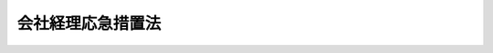 .. _S21HO007:

==================
会社経理応急措置法
==================

.. raw:: html
    
    
    <b>会社経理応急措置法<br>
    （昭和二十一年八月十五日法律第七号）</b><br><br><div align="right">最終改正：平成一七年七月二六日法律第八七号</div><br><p>
    </p><div class="item"><b><a name="1000000000000000000000000000000000000000000000000100000000000000000000000000000">第一条</a>
    </b>
    <a name="1000000000000000000000000000000000000000000000000100000000001000000000000000000"></a>
    　この法律で特別経理会社とは、左に掲げる会社（<a href="/cgi-bin/idxrefer.cgi?H_FILE=%8f%ba%93%f1%88%ea%96%40%98%5a&amp;REF_NAME=%8b%e0%97%5a%8b%40%8a%d6%8c%6f%97%9d%89%9e%8b%7d%91%5b%92%75%96%40%91%e6%93%f1%8f%5c%8e%b5%8f%f0%91%e6%88%ea%8d%86&amp;ANCHOR_F=1000000000000000000000000000000000000000000000002700000000001000000001000000000&amp;ANCHOR_T=1000000000000000000000000000000000000000000000002700000000001000000001000000000#1000000000000000000000000000000000000000000000002700000000001000000001000000000" target="inyo">金融機関経理応急措置法第二十七条第一号</a>
    に掲げる金融機関及び<a href="/cgi-bin/idxrefer.cgi?H_FILE=%8f%ba%93%f1%93%f1%92%ba%8e%b5%8e%6c&amp;REF_NAME=%95%c2%8d%bd%8b%40%8a%d6%97%df%91%e6%88%ea%8f%f0&amp;ANCHOR_F=1000000000000000000000000000000000000000000000000100000000000000000000000000000&amp;ANCHOR_T=1000000000000000000000000000000000000000000000000100000000000000000000000000000#1000000000000000000000000000000000000000000000000100000000000000000000000000000" target="inyo">閉鎖機関令第一条</a>
    に規定する閉鎖機関を除く。以下同じ。）をいふ。
    <div class="number"><b><a name="1000000000000000000000000000000000000000000000000100000000001000000001000000000">一</a>
    </b>
    　昭和二十一年八月十一日午前零時（以下指定時といふ。）において、戦時補償金等の交付を受け、若しくはその交付を受ける権利を有し、又は在外資産を有する資本金（出資総額、株金総額又は出資総額及び株金総額の合計額をいふ。以下同じ。）二十万円以上の会社。但し、主務大臣の指定する会社及び戦時補償金等の交付を受けた金額又は会社の貸借対照表の資産の部に計上した戦時補償金等の請求権及び在外資産の合計額が、指定時現在において、命令の定めるところにより計算した積立金の額及び貸借対照表に記載した指定時を以て終了する事業年度の利益金額の合計額を超えず、且つ債務超過又は支払不能に陥る虞のない会社であつて、主務大臣の認可を受けたものを除く。
    </div>
    <div class="number"><b><a name="1000000000000000000000000000000000000000000000000100000000001000000002000000000">二</a>
    </b>
    　左の各号の一に該当する会社であつて、主務大臣の指定を受けたもの<div class="para1"><b>イ</b>　戦時補償金等の交付を受け、若しくはその交付を受ける権利を有し、又は在外資産を有する会社であつて、指定時において資本金二十万円未満のもの</div>
    <div class="para1"><b>ロ</b>　この法律施行後、債権の取立が著しく困難となつたことその他の事由により、会社の資産の価額が減少したため、債務超過又は支払不能に陥る虞のある会社</div>
    <div class="para1"><b>ハ</b>　その所有する株式、出資証券又は社債の価額が、この法律施行後、著しく下落し、又はこれを処分することが困難となつたため、債務超過又は支払不能に陥る虞のある会社</div>
    
    </div>
    </div>
    <div class="item"><b><a name="1000000000000000000000000000000000000000000000000100000000002000000000000000000">○２</a>
    </b>
    　前項第一号但書の規定によつて、主務大臣の認可を受けようとする会社は、命令の定めるところにより、この法律施行後二箇月以内に、文書を以て、主務大臣にその旨を申請しなければならない。
    </div>
    <div class="item"><b><a name="1000000000000000000000000000000000000000000000000100000000003000000000000000000">○３</a>
    </b>
    　第一項第二号の指定を受けようとする会社は、命令の定めるところにより、この法律施行後二箇月以内に、文書を以て、主務大臣にその旨を申請しなければならない。
    </div>
    <div class="item"><b><a name="1000000000000000000000000000000000000000000000000100000000004000000000000000000">○４</a>
    </b>
    　特別の事由があると認められる場合においては、主務大臣は、前二項の期間経過後にされた申請についても、認可又は指定をすることができる。
    </div>
    <div class="item"><b><a name="1000000000000000000000000000000000000000000000000100000000005000000000000000000">○５</a>
    </b>
    　主務大臣は、第一項第一号但書の指定若しくは認可又は同項第二号の指定をしたときには、直ちにその旨を告示する。
    </div>
    <div class="item"><b><a name="1000000000000000000000000000000000000000000000000100000000006000000000000000000">○６</a>
    </b>
    　資本金二十万円以上の会社であつて、戦時補償金等の交付を受けたことがなく、若しくはその交付を受ける権利を有せず、又は在外資産を有しないものは、この法律施行の日から三週間以内に、特別経理会社でない旨を主務大臣に届け出るとともに、その旨を公告しなければならない。
    </div>
    
    <p>
    </p><div class="item"><b><a name="1000000000000000000000000000000000000000000000000200000000000000000000000000000">第二条</a>
    </b>
    <a name="1000000000000000000000000000000000000000000000000200000000001000000000000000000"></a>
    　前条第一項第一号但書に該当する会社が、同条第二項の規定による認可の申請をしない場合には、当該会社に対し、指定時において払込株金額若しくは払込出資金額の十分の一以上に当る債権を有する者、指定時において出資金額が資本金の十分の一以上に当る社員又は指定時において資本金の十分の一以上に当る株式を有する株主は、同項の期間経過後二十日以内に、会社に対して、同項の申請をするべき旨を請求することができる。
    </div>
    <div class="item"><b><a name="1000000000000000000000000000000000000000000000000200000000002000000000000000000">○２</a>
    </b>
    　前項の規定は、前条第一項第二号イ乃至ハに該当する会社が、同条第三項の規定による指定の申請をしない場合に、これを準用する。
    </div>
    <div class="item"><b><a name="1000000000000000000000000000000000000000000000000200000000003000000000000000000">○３</a>
    </b>
    　前二項の請求があつた場合には、会社は、直ちに前条第二項又は第三項の規定に準じて、認可又は指定の申請をしなければならない。
    </div>
    
    <p>
    </p><div class="item"><b><a name="1000000000000000000000000000000000000000000000000300000000000000000000000000000">第三条</a>
    </b>
    <a name="1000000000000000000000000000000000000000000000000300000000001000000000000%E7%AC%AC%E4%B8%89%E8%80%85%E3%81%AE%E6%A8%A9%E5%88%A9%E3%82%92%E5%AE%B3%E3%81%99%E3%82%8B%E3%81%93%E3%81%A8%E3%81%8C%E3%81%A7%E3%81%8D%E3%81%AA%E3%81%84%E3%80%82%0A&lt;/DIV&gt;%0A&lt;DIV%20class=" item><b><a name="1000000000000000000000000000000000000000000000000400000000003000000000000000000">○３</a>
    </b>
    　第一項の会社が、指定時からこの法律施行の日前まで又は第一条第一項第二号の指定のあるまでにした不動産又は重要な財産の譲渡は、これを無効とする。
    </a></div>
    <div class="item"><b><a name="1000000000000000000000000000000000000000000000000400000000004000000000000000000">○４</a>
    </b>
    　前項の場合において、譲受人の権利は、指定時以前の原因に基いて生じた債権とみなす。
    </div>
    
    <p>
    </p><div class="item"><b><a name="1000000000000000000000000000000000000000000000000500000000000000000000000000000">第五条</a>
    </b>
    <a name="1000000000000000000000000000000000000000000000000500000000001000000000000000000"></a>
    　特別経理会社は、遅滞なく、指定時現在における財産目録、貸借対照表、動産、不動産、債権その他の財産及び債務に関する明細書並びに指定時を含む事業年度開始の日から指定時に至るまでの損益計算書を作成しなければならない。
    </div>
    
    <p>
    </p><div class="item"><b><a name="1000000000000000000000000000000000000000000000000600000000000000000000000000000">第六条</a>
    </b>
    <a name="1000000000000000000000000000000000000000000000000600000000001000000000000000000"></a>
    　特別経理会社に特別管理人を置く。
    </div>
    
    <p>
    </p><div class="item"><b><a name="1000000000000000000000000000000000000000000000000700000000000000000000000000000">第七条</a>
    </b>
    <a name="1000000000000000000000000000000000000000000000000700000000001000000000000000000"></a>
    　特別経理会社には、指定時において、新勘定及び旧勘定を設ける。
    </div>
    <div class="item"><b><a name="1000000000000000000000000000000000000000000000000700000000002000000000000000000">○２</a>
    </b>
    　特別経理会社の第五条の財産目録に記載した動産、不動産、債権その他の財産（以下会社財産といふ。）は、命令の定めるところにより、会社の目的たる現に行つてゐる事業の継続及び戦後産業の回復振興に必要なものを、指定時において、新勘定に所属せしめ、新勘定に所属せしめた会社財産以外の会社財産を、指定時において、旧勘定に所属せしめる。
    </div>
    <div class="item"><b><a name="1000000000000000000000000000000000000000000000000700000000003000000000000000000">○３</a>
    </b>
    　前項の規定によつて新勘定に所属せしめる会社財産の範囲は、命令の定めるところにより、特別管理人が、これを決定する。
    </div>
    <div class="item"><b><a name="1000000000000000000000000000000000000000000000000700000000004000000000000000000">○４</a>
    </b>
    　指定時後、会社の計算は、新勘定と旧勘定とに区分経理しなければならない。
    </div>
    <div class="item"><b><a name="1000000000000000000000000000000000000000000000000700000000005000000000000000000">○５</a>
    </b>
    　第二項の規定によつて新勘定に所属せしむべき会社財産を有しない会社及び清算又は破産手続中の会社には、第一項の規定にかかはらず、旧勘定のみを設ける。
    </div>
    <div class="item"><b><a name="1000000000000000000000000000000000000000000000000700000000006000000000000000000">○６</a>
    </b>
    　第一項乃至第四項の規定は、前項の会社において、新勘定及び旧勘定を設ける必要が生じ、特別管理人の決定があつた場合に、これを準用する。
    </div>
    <div class="item"><b><a name="1000000000000000000000000000000000000000000000000700000000007000000000000000000">○７</a>
    </b>
    　旧勘定に所属する財産のうちで、あらたに新勘定に所属せしめることを必要とするものを生じたときには、特別管理人の決定に基いて、これを新勘定に振り替へることができる。この場合においては、当該財産は、新勘定に振り替へられた日において、新勘定に所属せしめられたものとする。
    </div>
    <div class="item"><b><a name="1000000000000000000000000000000000000000000000000700000000008000000000000000000">○８</a>
    </b>
    　特別経理会社は、新勘定旧勘定毎に、帳簿を作成し、前各項の規定によつて、新勘定又は旧勘定に所属する会社財産を明確にしなければならない。
    </div>
    
    <p>
    </p><div class="item"><b><a name="1000000000000000000000000000000000000000000000000800000000000000000000000000000">第八条</a>
    </b>
    <a name="1000000000000000000000000000000000000000000000000800000000001000000000000000000"></a>
    　特別経理会社は、前条第三項の決定に基いて、新勘定旧勘定毎に、会社財産の明細書を作成し、命令の定めるところにより、特別管理人の承認を受けなければならない。
    </div>
    <div class="item"><b><a name="1000000000000000000000000000000000000000000000000800000000002000000000000000000">○２</a>
    </b>
    　前項の規定によつて、特別管理人の承認を受けた旧勘定に所属する会社財産の明細書は、特別管理人の承認を受けた日から二週間以内に、公証人の認証を受けなければならない。
    </div>
    <div class="item"><b><a name="1000000000000000000000000000000000000000000000000800000000003000000000000000000">○３</a>
    </b>
    　特別の事由があるときには、主務大臣は、特別経理会社の申請により、前項の期間を延長することができる。
    </div>
    <div class="item"><b><a name="1000000000000000000000000000000000000000000000000800000000004000000000000000000">○４</a>
    </b>
    　第二項の認証を受けなければ、前条第三項の決定は、その効力を生じない。
    </div>
    <div class="item"><b><a name="1000000000000000000000000000000000000000000000000800000000005000000000000000000">○５</a>
    </b>
    　前条第七項の規定によつて、新勘定及び旧勘定に所属する会社財産に変更のあつた場合においては、旧勘定から新勘定に繰り替へられた会社財産について、前四項の規定を準用する。
    </div>
    <div class="item"><b><a name="1000000000000000000000000000000000000000000000000800000000006000000000000000000">○６</a>
    </b>
    　特別経理会社は、旧勘定に所属する会社財産であつて、登記又は登録のあるものについては、旧勘定に所属する旨の登記又は登録をしなければ、旧勘定に所属することを以て第三者に対抗することができない。
    </div>
    <div class="item"><b><a name="1000000000000000000000000000000000000000000000000800000000007000000000000000000">○７</a>
    </b>
    　前項の規定の適用を受けない特別経理会社の財産であつて、新勘定又は旧勘定のいづれに属するか分明でないものは、新勘定に所属するものと推定する。
    </div>
    <div class="item"><b><a name="1000000000000000000000000000000000000000000000000800000000008000000000000000000">○８</a>
    </b>
    　前七項の規定は、旧勘定のみを設ける会社に対しては、これを適用しない。
    </div>
    
    <p>
    </p><div class="item"><b><a name="1000000000000000000000000000000000000000000000000800200000000000000000000000000">第八条の二</a>
    </b>
    <a name="1000000000000000000000000000000000000000000000000800200000001000000000000000000"></a>
    　特別経理会社が新勘定に所属せしめた会社財産のうちで旧勘定に所属せしめることを必要とするものを生じたときには、特別管理人の決定に基き主務大臣の認可を受け、これを旧勘定に振り替へることができる。この場合においては、当該会社財産は、旧勘定に振り替へられた日において、旧勘定に所属せしめられたものとし、第十四条第五項の規定を準用する。
    </div>
    <div class="item"><b><a name="1000000000000000000000000000000000000000000000000800200000002000000000000000000">○２</a>
    </b>
    　第八条第一項乃至第四項及び第六項の規定は、新勘定から旧勘定に振り替へた会社財産についてこれを準用する。
    </div>
    
    <p>
    </p><div class="item"><b><a name="1000000000000000000000000000000000000%E3%80%80%E6%9C%88%E3%81%AE%E9%80%94%E4%B8%AD%E3%81%AB%E3%81%8A%E3%81%84%E3%81%A6%E3%80%81%E6%96%B0%E5%8B%98%E5%AE%9A%E3%81%AE%E8%B2%B8%E5%80%9F%E5%AF%BE%E7%85%A7%E8%A1%A8%E3%81%AE%E8%B2%A0%E5%82%B5%E3%81%AE%E9%83%A8%E3%81%AE%E6%9C%AA%E6%95%B4%E7%90%86%E6%94%AF%E6%89%95%E5%8B%98%E5%AE%9A%E3%81%AB%E8%A8%88%E4%B8%8A%E3%81%97%E3%81%9F%E9%87%91%E9%A1%8D%E3%81%AB%E5%A2%97%E5%8A%A0%E5%8F%88%E3%81%AF%E6%B8%9B%E5%B0%91%E3%81%AE%E3%81%82%E3%81%A4%E3%81%9F%E5%A0%B4%E5%90%88%E3%81%AB%E3%81%8A%E3%81%84%E3%81%A6%E3%81%AF%E3%80%81%E5%89%8D%E6%9C%88%E6%9C%AB%E3%81%AB%E3%81%8A%E3%81%91%E3%82%8B%E6%9C%AA%E6%95%B4%E7%90%86%E6%94%AF%E6%89%95%E5%8B%98%E5%AE%9A%E3%81%AB%E8%A8%88%E4%B8%8A%E3%81%97%E3%81%9F%E9%87%91%E9%A1%8D%E3%81%AB%E5%AF%BE%E3%81%97%E3%81%A6%E3%80%81%E5%89%8D%E9%A0%85%E3%81%AE%E8%A6%8F%E5%AE%9A%E3%82%92%E9%81%A9%E7%94%A8%E3%81%97%E3%81%A6%E8%A8%88%E7%AE%97%E3%81%97%E3%81%9F%E9%87%91%E9%A1%8D%E3%81%AB%E3%80%81%E6%9C%AA%E6%95%B4%E7%90%86%E6%94%AF%E6%89%95%E5%8B%98%E5%AE%9A%E3%81%AB%E5%A2%97%E5%8A%A0%E5%8F%88%E3%81%AF%E6%B8%9B%E5%B0%91%E3%81%AE%E3%81%82%E3%81%A4%E3%81%9F%E6%97%A5%E3%81%AE%E7%BF%8C%E6%97%A5%E3%81%8B%E3%82%89%E3%81%9D%E3%81%AE%E6%9C%88%E3%81%AE%E6%9C%AB%E6%97%A5%E8%BF%84%E3%81%AE%E6%97%A5%E5%89%B2%E3%82%92%E4%BB%A5%E3%81%A6%E3%80%81%E5%BD%93%E8%A9%B2%E5%A2%97%E5%8A%A0%E9%A1%8D%E5%8F%88%E3%81%AF%E6%B8%9B%E5%B0%91%E9%A1%8D%E3%81%AB%E3%81%A4%E3%81%8D%E5%89%8D%E9%A0%85%E3%81%AE%E9%87%91%E9%A1%8D%E3%82%92%E8%A8%88%E7%AE%97%E3%81%97%E3%80%81%E3%81%93%E3%82%8C%E3%82%92%E5%8A%A0%E7%AE%97%E5%8F%88%E3%81%AF%E6%8E%A7%E9%99%A4%E3%81%97%E3%81%9F%E3%82%82%E3%81%AE%E3%82%92%E4%BB%A5%E3%81%A6%E5%89%8D%E9%A0%85%E3%81%AB%E8%A6%8F%E5%AE%9A%E3%81%99%E3%82%8B%E7%B9%B0%E5%85%A5%E9%87%91%E9%A1%8D%E3%81%A8%E3%81%99%E3%82%8B%E3%80%82%0A&lt;/DIV&gt;%0A%0A&lt;P&gt;%0A&lt;DIV%20class=" item><b><a name="1000000000000000000000000000000000000000000000001100000000000000000000000000000">第十一条</a>
    </b>
    </a><a name="1000000000000000000000000000000000000000000000001100000000001000000000000000000"></a>
    　特別経理会社は、指定時後の原因に基いて生じた収入及び支出を、新勘定の収入及び支出として、経理しなければならない。
    </b></div>
    <div class="item"><b><a name="1000000000000000000000000000000000000000000000001100000000002000000000000000000">○２</a>
    </b>
    　特別経理会社は、指定時以前の原因に基いて生じた収入及び支出を、旧勘定の収入及び支出として、経理しなければならない。
    </div>
    <div class="item"><b><a name="1000000000000000000000000000000000000000000000001100000000003000000000000000000">○３</a>
    </b>
    　指定時後に退職した者に対する退職金その他指定時の前後に渉る事項に係る収入及び支出に関しては、前二項の規定にかかはらず、命令により特別の定をなすことができる。
    </div>
    <div class="item"><b><a name="1000000000000000000000000000000000000000000000001100000000004000000000000000000">○４</a>
    </b>
    　旧勘定に所属する会社財産の管理に要する支出は、第一項の規定にかかはらず、旧勘定の支出として、これを経理しなければならない。
    </div>
    <div class="item"><b><a name="1000000000000000000000000000000000000000000000001100000000005000000000000000000">○５</a>
    </b>
    　特別経理会社が、指定時後、旧勘定に所属する財産の果実として収取した財産及び旧勘定に所属する財産の処分の対価として取得した財産その他命令で定めるものは、第一項の規定にかかはらず、これを旧勘定に所属せしめる。
    </div>
    
    <p>
    </p><div class="item"><b><a name="1000000000000000000000000000000000000000000000001200000000000000000000000000000">第十二条</a>
    </b>
    <a name="1000000000000000000000000000000000000000000000001200000000001000000000000000000"></a>
    　指定時以前の原因に基いて生じた特別経理会社に対する債権（以下旧債権といふ。）の先取特権、質権又は抵当権であつて、新勘定に所属する会社財産の上に存するものは、命令により定める場合を除くの外、当該会社財産を新勘定に所属せしめた日に、当該会社財産につき消滅する。
    </div>
    <div class="item"><b><a name="1000000000000000000000000000000000000000000000001200000000002000000000000000000">○２</a>
    </b>
    　鉄道財団、工場財団、鉱業財団、軌道財団、運河財団、漁業財団又は自動車交通事業財団に属する会社財団の全部が新勘定に所属せしめられた場合においては、当該財団は、抵当権の消滅により消滅することはないものとする。
    </div>
    <div class="item"><b><a name="1000000000000000000000000000000000000000000000001200000000003000000000000000000">○３</a>
    </b>
    　鉄道財団、工場財団、定の併合の日において、設定せられたものとみなす。
    </div>
    <div class="item"><b><a name="1000000000000000000000000000000000000000000000001200000000006000000000000000000">○６</a>
    </b>
    　第四項但書の場合において、同項但書の会社財産に対して先取特権、質権又は抵当権を有した者は、当該特別経理会社の総財産について、他の債権者に先立つて当該旧債権（<a href="/cgi-bin/idxrefer.cgi?H_FILE=%8f%ba%93%f1%88%ea%96%40%8e%6c%81%5a&amp;REF_NAME=%8a%e9%8b%c6%8d%c4%8c%9a%90%ae%94%f5%96%40%91%e6%8f%5c%8b%e3%8f%f0%91%e6%88%ea%8d%80&amp;ANCHOR_F=1000000000000000000000000000000000000000000000001900000000001000000000000000000&amp;ANCHOR_T=1000000000000000000000000000000000000000000000001900000000001000000000000000000#1000000000000000000000000000000000000000000000001900000000001000000000000000000" target="inyo">企業再建整備法第十九条第一項</a>
    の規定の適用を受ける場合においては、<a href="/cgi-bin/idxrefer.cgi?H_FILE=%8f%ba%93%f1%88%ea%96%40%8e%6c%81%5a&amp;REF_NAME=%93%af%8d%80&amp;ANCHOR_F=1000000000000000000000000000000000000000000000001900000000001000000000000000000&amp;ANCHOR_T=1000000000000000000000000000000000000000000000001900000000001000000000000000000#1000000000000000000000000000000000000000000000001900000000001000000000000000000" target="inyo">同項</a>
    の規定によつて確定する額の債権）の弁済を受ける権利を有する。
    </div>
    <div class="item"><b><a name="1000000000000000000000000000000000000000000000001200000000007000000000000000000">○７</a>
    </b>
    　前項の規定は、<a href="/cgi-bin/idxrefer.cgi?H_FILE=%96%be%93%f1%8b%e3%96%40%94%aa%8b%e3&amp;REF_NAME=%96%af%96%40&amp;ANCHOR_F=&amp;ANCHOR_T=" target="inyo">民法</a>
    の一般の先取特権の行使を妨げない。
    </div>
    
    <p>
    </p><div class="item"><b><a name="1000000000000000000000000000000000000000000000001300000000000000000000000000000">第十三条</a>
    </b>
    <a name="1000000000000000000000000000000000000000000000001300000000001000000000000000000"></a>
    　指定時後の原因に基いて生じた特別経理会社に対する債権（旧勘定に所属する財産の管理のために生じた債権を除く。以下新債権といふ。）については、旧勘定に所属する財産に対して、強制執行、仮差押又は仮処分をすることができない。
    </div>
    
    <p>
    </p><div class="item"><b><a name="1000000000000000000000000000000000000000000000001400000000000000000000000000000">第十四条</a>
    </b>
    <a name="1000000000000000000000000000000000000000000000001400000000001000000000000000000"></a>
    　旧債権（命令で定める債権を含む。）については、弁済をなし、又は弁済を受けその他これを消滅させる行為（免除を除く。）をすることができない。但し、金銭その他物若しくは有価証券の引渡を目的とする債権以外の債権又は金銭以外の物の引渡を目的とする債権であつて、その給付が特別経理会社の現に行つてゐる通常の業務に属し、且つ新勘定の計算において履行できるもの並びに左に掲げるものについては、この限りでない。
    <div class="number"><b><a name="1000000000000000000000000000000000000000000000001400000000001000000001000000000">一</a>
    </b>
    　国又は都道府県その他の地方公共団体に対する公租公課その他命令で定めるこれに準ずる債権
    </div>
    <div class="number"><b><a name="1000000000000000000000000000000000000000000000001400000000001000000002000000000">二</a>
    </b>
    　指定時以前に確定した給料その他命令で定める定期的給与の債権
    </div>
    <div class="number"><b><a name="1000000000000000000000000000000000000000000000001400000000001000000003000000000">三</a>
    </b>
    　従業員の預かり金その他これに準ずる債権（命令で定める制限を超えないものに限る。）
    </div>
    <div class="number"><b><a name="1000000000000000000000000000000000000000000000001400000000001000000004000000000">四</a>
    </b>
    　指定時以前に確定した退職金その他命令で定める臨時的給与の債権（命令で定める制限を超えないものに限る。）
    </div>
    <div class="number"><b><a name="1000000000000000000000000000000000000000000000001400000000001000000005000000000">五</a>
    </b>
    　会社の通常の業務の運営に伴う千円未満の債権
    </div>
    <div class="number"><b><a name="1000000000000000000000000000000000000000000000001400000000001000000006000000000">六</a>
    </b>
    　その他命令を以て定める債権
    </div>
    </div>
    <div class="item"><b><a name="1000000000000000000000000000000000000000000000001400000000002000000000000000000">○２</a>
    </b>
    　特別経理会社は、前項各号に掲げる債権については、これを旧勘定から弁済することができない場合に限り、特別管理人の承認を受けて、第九条の規定によつて設けた新勘定の貸借対照表の負債の部の未整理支払勘定に計上した金額の限度において、これを新勘定から弁済することができる。
    </div>
    <div class="item"><b><a name="1000000000000000000000000000000000000000000000001400000000003000000000000000000">○３</a>
    </b>
    　旧勘定に所属する財産の管理のために生じた債権についても前項と同様である。但し、この場合においては、命令の定めるところにより、主務大臣の承認を受けなければならない。
    </div>
    <div class="item"><b><a name="1000000000000000000000000000000000000000000000001400000000004000000000000000000">○４</a>
    </b>
    　第一項第二号乃至第六号の債権及び前項の債権については、新勘定に所属する財産に対して、強制執行、仮差押又は仮処分をすることができない。
    </div>
    <div class="item"><b><a name="1000000000000000000000000000000000000000000000001400000000005000000000000000000">○５</a>
    </b>
    　第二項及び第三項の場合においては、新勘定から弁済した金額と同じ金額を、旧勘定の貸借対照表の資産の部の未整理受取勘定に計上した金額及び新勘定の貸借対照表の負債の部の未整理支払勘定に計上した金額から、夫々減額しなければならない。
    </div>
    
    <p>
    </p><div class="item"><b><a name="1000000000000000000000000000000000000000000000001500000000000000000000000000000">第十五条</a>
    </b>
    <a name="1000000000000000000000000000000000000000000000001500000000001000000000000000000"></a>
    　特別経理会社については、破産手続開始の決定をすることができない。
    </div>
    <div class="item"><b><a name="1000000000000000000000000000000000000000000000001500000000002000000000000000000">○２</a>
    </b>
    　特別経理会社の解散、合併、組織変更又は資本（出資金を含む。）の減少に関する総社員の同意、株主総会の決議又は社員総会の決議は、その効力を生じない。但し、特別の事由により主務大臣の承認を受けた場合においては、この限りでない。
    </div>
    <div class="item"><b><a name="1000000000000000000000000000000000000000000000001500000000003000000000000000000">○３</a>
    </b>
    　特別経理会社になつたものの財産に対し、既にされた強制執行、仮差押え若しくは仮処分又は担保権の実行としての競売の手続は、その会社が特別経理会社である間、これを中止する。ただし、その財産が新勘定に所属することとなつたときには、これらの手続は、この法律の適用の限度において、その効力を失う。
    </div>
    <div class="item"><b><a name="1000000000000000000000000000000000000000000000001500000000004000000000000000000">○４</a>
    </b>
    　特別経理会社の解散、合併及び組織変更については、この法律及び他の法令にかかはらず、命令を以て別段の定をなすことができる。指定時後合併する会社の一方又は双方が特別経理会社である場合において、合併後存続する会社であつて特別経理会社でないもの又は合併に因り設立する会社についても、同様とする。
    </div>
    
    <p>
    </p><div class="item"><b><a name="1000000000000000000000000000000000000000000000001600000000000000000000000000000">第十六条</a>
    </b>
    <a name="1000000000000000000000000000000000000000000000001600000000001000000000000000000"></a>
    　特別経理会社は、会社の事業年度毎に、新勘定旧勘定各別に、財産目録、貸借対照表及び損益計算書を作成しなければならない。
    </div>
    <div class="item"><b><a name="1000000000000000000000000000000000000000000000001600000000002000000000000000000">○２</a>
    </b>
    　<a href="/cgi-bin/idxrefer.cgi?H_FILE=%96%be%8e%4f%93%f1%96%40%8e%6c%94%aa&amp;REF_NAME=%8f%a4%96%40&amp;ANCHOR_F=&amp;ANCHOR_T=" target="inyo">商法</a>
    中財産目録、貸借対照表及び損益計算書に関する規定は、前項に掲げる書類に、これを準用する。
    </div>
    <div class="item"><b><a name="1000000000000000000000000000000000000000000000001600000000003000000000000000000">○３</a>
    </b>
    　新勘定において生じた各事業年度の利益金額及び損失金額は、新勘定において次の事業年度に繰り越さなければならない。
    </div>
    <div class="item"><b><a name="1000000000000000000000000000000000000000000000001600000000004000000000000000000">○４</a>
    </b>
    　他の法令又は定款の定にかかはらず、特別経理会社の指定時を含む事業年度は、指定時に終了するものとし、これに続く期間は、次期の事業年度に属するものとする。
    </div>
    <div class="item"><b><a name="1000000000000000000000000000000000000000000000001600000000005000000000000000000">○５</a>
    </b>
    　指定時に終了する事業年度において生じた利益は、他の法令又は定款の定にかかはらず、これを積み立てなければならない。
    </div>
    
    <p>
    </p><div class="item"><b><a name="1000000000000000000000000000000000000000000000001700000000000000000000000000000">第十七条</a>
    </b>
    <a name="1000000000000000000000000000000000000000000000001700000000001000000000000000000"></a>
    　特別経理会社は、命令で定める場合を除くの外、取締役その他当該会社の業務を執行する役員のうちから二人、及び当該会社の旧債権を有する者（法人である場合においては、その代表者）のうちから二人の特別管理人を選任しなければならない。
    </div>
    <div class="item"><b><a name="1000000000000000000000000000000000000000000000001700000000002000000000000000000">○２</a>
    </b>
    　前項の特別管理人の選任につき、時期、方法その他必要な事項は、命令の定めるところによる。
    </div>
    <div class="item"><b><a name="1000000000000000000000000000000000000000000000001700000000003000000000000000000">○３</a>
    </b>
    　第一項の規定による最初の特別管理人の全員が選任されたときには、特別経理会社は、本店の所在地においては二週間以内に、支店の所在地においては三週間以内に、特別管理人の住所及び氏名並びに当該会社との関係を登記しなければならない。
    </div>
    <div class="item"><b><a name="1000000000000000000000000000000000000000000000001700000000004000000000000000000">○４</a>
    </b>
    　前項の規定により登記した事項に変更を生じたときは、本店の所在地においては二週間以内に、支店の所在地においては三週間以内に、変更の登記をしなければならない。
    </div>
    <div class="item"><b><a name="1000000000000000000000000000000000000000000000001700000000005000000000000000000">○５</a>
    </b>
    　特別経理会社は、特別管理人の選任があつたときから二週間以内に、前二項の登記をしなければならない事項を、主務大臣に届け出なければならない。
    </div>
    
    <p>
    </p><div class="item"><b><a name="1000000000000000000000000000000000000000000000001800000000000000000000000000000">第十八条</a>
    </b>
    <a name="1000000000000000000000000000000000000000000000001800000000001000000000000000000"></a>
    　特別管理人は、主務大臣が、これを監督する。
    </div>
    <div class="item"><b><a name="1000000000000000000000000000000000000000000000001800000000002000000000000000000">○２</a>
    </b>
    　特別管理人の報酬その他特別管理人の職務に関し必要な事項は、命令で、これを定める。
    </div>
    
    <p>
    </p><div class="item"><b><a name="1000000000000000000000000000000000000000000000001900000000000000000000000000000">第十九条</a>
    </b>
    <a name="1000000000000000000000000000000000000000000000001900000000001000000000000000000"></a>
    　特別管理人が、第七条第三項の規定による会社財産の範囲の決定、第十四条第二項及び第三項の規定による弁済に対する承認、第二十一条第一項の規定による管理についての決定、第二十二条第一項の規定による処分に対する承認及び第二十三条第二項の規定による同意をするときには、その過半数を以て、これを決する。但し、可否の意見が同数の場合には、特別管理人の申請により、主務大臣がこれを裁定する。
    </div>
    
    <p>
    </p><div class="item"><b><a name="1000000000000000000000000000000000000000000000002000000000000000000000000000000">第二十条</a>
    </b>
    <a name="1000000000000000000000000000000000000000000000002000000000001000000000000000000"></a>
    　主務大臣は、特別管理人が法令又は主務大臣の命令に違反したとき、公益を害する行為をしたとき、又は特別管理人を不適当と認めるときには、これを解任することができる。
    </div>
    
    <p>
    </p><div class="item"><b><a name="1000000000000000000000000000000000000000000000002100000000000000000000000000000">第二十一条</a>
    </b>
    <a name="1000000000000000000000000000000000000000000000002100000000001000000000000000000"></a>
    　特別経理会社の業務を執行する役員は、旧勘定に所属する財産の処分、保全その他の管理について、特別管理人の決定するところに従はなければならない。
    </div>
    <div class="item"><b><a name="1000000000000000000000000000000000000000000000002100000000002000000000000000000">○２</a>
    </b>
    　特別管理人は、旧勘定に所属する財産の処分、保全その他の管理について、特別経理会社の業務を執行する役員を監督する。
    </div>
    
    <p>
    </p><div class="item"><b><a name="1000000000000000000000000000000000000000000000002200000000000000000000000000000">第二十二条</a>
    </b>
    <a name="1000000000000000000000000000000000000000000000002200000000001000000000000000000"></a>
    　特別経理会社は、会社財産及び指定時後取得した旧勘定に所属する財産を譲渡し、貸与し又は質権若しくは抵当権の目的としようとするときには、命令で定める場合を除くの外、特別管理人（特別管理人の選任されてゐないときには主務大臣）の承認を受けなければならない。
    </div>
    <div class="item"><b><a name="1000000000000000000000000000000000000000000000002200000000002000000000000000000">○２</a>
    </b>
    　前項の規定は、第十四条第一項但書の規定の適用を妨げない。
    </div>
    <div class="item"><b><a name="1000000000000000000000000000000000000000000000002200000000003000000000000000000">○３</a>
    </b>
    　第一項の規定によつて特別管理人の承認を受けないで、会社財産及び指定時後取得した旧勘定に所属する財産を処分した場合においては、その処分は、これを無効とする。但し、その処分の無効は、これを以て善意の第三者に対抗することができない。
    </div>
    
    <p>
    </p><div class="item"><b><a name="1000000000000000000000000000000000000000000000002300000000000000000000000000000">第二十三条</a>
    </b>
    <a name="1000000000000000000000000000000000000000000000002300000000001000000000000000000"></a>
    　特別経理会社の株式を譲渡しようとする者は、当該会社に対して、承認を求めなければならない。
    </div>
    <div class="item"><b><a name="1000000000000000000000000000000000000000000000002300000000002000000000000000000">○２</a>
    </b>
    　前項の場合において、会社が承認しようとするときには、特別管理人の同意を得なければならない。<a href="/cgi-bin/idxrefer.cgi?H_FILE=%95%bd%88%ea%8e%b5%96%40%94%aa%98%5a&amp;REF_NAME=%89%ef%8e%d0%96%40&amp;ANCHOR_F=&amp;ANCHOR_T=" target="inyo">会社法</a>
    （平成十七年法律第八十六号）<a href="/cgi-bin/idxrefer.cgi?H_FILE=%95%bd%88%ea%8e%b5%96%40%94%aa%98%5a&amp;REF_NAME=%91%e6%8c%dc%95%53%94%aa%8f%5c%8c%dc%8f%f0%91%e6%88%ea%8d%80&amp;ANCHOR_F=1000000000000000000000000000000000000000000000058500000000001000000000000000000&amp;ANCHOR_T=1000000000000000000000000000000000000000000000058500000000001000000000000000000#1000000000000000000000000000000000000000000000058500000000001000000000000000000" target="inyo">第五百八十五条第一項</a>
    又は<a href="/cgi-bin/idxrefer.cgi?H_FILE=%95%bd%88%ea%8e%b5%96%40%94%aa%98%5a&amp;REF_NAME=%91%e6%93%f1%8d%80&amp;ANCHOR_F=1000000000000000000000000000000000000000000000058500000000002000000000000000000&amp;ANCHOR_T=1000000000000000000000000000000000000000000000058500000000002000000000000000000#1000000000000000000000000000000000000000000000058500000000002000000000000000000" target="inyo">第二項</a>
    の規定によつて持分の譲渡について承諾をしようとするときも、同様とする。
    </div>
    <div class="item"><b><a name="1000000000000000000000000000000000000000000000002300000000003000000000000000000">○３</a>
    </b>
    　第一項の規定による承認を受けずに行はれた株式の譲渡は、会社に対して、その効力を生じない。
    </div>
    
    <p>
    </p><div class="item"><b><a name="1000000000000000000000000000000000000000000000002400000000000000000000000000000">第二十四条</a>
    </b>
    <a name="1000000000000000000000000000000000000000000000002400000000001000000000000000000"></a>
    　特別経理会社の旧勘定に所属する債権については、第十四条第一項但書各号及び第二項後段に規定する債権を除き、その権利を行使できる日から一箇月以内は、時効が完成しない。
    </div>
    
    <p>
    </p><div class="item"><b><a name="1000000000000000000000000000000000000000000000002500000000000000000000000000000">第二十五条</a>
    </b>
    <a name="1000000000000000000000000000000000000000000000002500000000001000000000000000000"></a>
    　主務大臣は、必要があると認めるときには、特別経理会社に対して、監督上必要な命令をすることができる。
    </div>
    <div class="item"><b><a name="1000000000000000000000000000000000000000000000002500000000002000000000000000000">○２</a>
    </b>
    　主務大臣は、この法律の施行に関し、必要があると認めるときには、業務及び財産の状況に関して報告をさせ、又は当該官吏に帳簿、書類その他の物件を検査させることができる。
    </div>
    <div class="item"><b><a name="1000000000000000000000000000000000000000000000002500000000003000000000000000000">○３</a>
    </b>
    　主務大臣は、前項の規定によつて、当該官吏に検査をさせるときには、命令の定めるところにより、その身分を示す証票を携帯させなければならない。
    </div>
    
    <p>
    </p><div class="item"><b><a name="1000000000000000000000000000000000000000000000002600000000000000000000000000000">第二十六条</a>
    </b>
    <a name="1000000000000000000000000000000000000000000000002600000000001000000000000000000"></a>
    　削除
    </div>
    
    <p>
    </p><div class="item"><b><a name="1000000000000000000000000000000000000000000000002700000000000000000000000000000">第二十七条</a>
    </b>
    <a name="1000000000000000000000000000000000000000000000002700000000001000000000000000000"></a>
    　主務大臣は、命令の定めるところにより、この法律の施行に関する事務の一部を日本銀行をして取り扱はせることができる。
    </div>
    
    <p>
    </p><div class="item"><b><a name="1000000000000000000000000000000000000000000000002700200000000000000000000000000">第二十七条の二</a>
    </b>
    <a name="1000000000000000000000000000000000000000000000002700200000001000000000000000000"></a>
    　この法律における主務大臣は、特別経理会社の営む業務の所管大臣及び財務大臣とする。
    </div>
    
    <p>
    </p><div class="item"><b><a name="1000000000000000000000000000000000000000000000002800000000000000000000000000000">第二十八条</a>
    </b>
    <a name="1000000000000000000000000000000000000000000000002800000000001000000000000000000"></a>
    　左の場合においては、その行為をした会社の代表者、代理人、使用人その他の従業者は、これを三年以下の懲役又は三万円以下の罰金に処する。
    <div class="number"><b><a name="1000000000000000000000000000000000000000000000002800000000001000000001000000000">一</a>
    </b>
    　第一条第二項又は第三項の規定による文書に、虚偽の記載をしたとき
    </div>
    <div class="number"><b><a name="1000000000000000000000000000000000000000000000002800000000001000000002000000000">二</a>
    </b>
    　第二条第三項の規定による認可又は指定の申請を怠つたとき
    </div>
    <div class="number"><b><a name="1000000000000000000000000000000000000000000000002800000000001000000003000000000">三</a>
    </b>
    　第七条第八項の規定に違反して帳簿を作成せず、又は帳簿に虚偽の記載をしたとき
    </div>
    <div class="number"><b><a name="1000000000000000000000000000000000000000000000002800000000001000000004000000000">四</a>
    </b>
    　第八条第二項又は第五項の規定に違反して明細書について公証人の認証を受けず、又は虚偽の記載をした明細書について公証人の認証を受けたとき
    </div>
    <div class="number"><b><a name="1000000000000000000000000000000000000000000000002800000000001000000005000000000">五</a>
    </b>
    　第十四条第一項の規定に違反して弁済その他債権を消滅させる行為をしたとき
    </div>
    <div class="number"><b><a name="1000000000000000000000000000000000000000000000002800000000001000000006000000000">六</a>
    </b>
    　第十四条第二項又は第三項の規定による特別管理人の承認又は主務大臣の承認を受けないで弁済をしたとき
    </div>
    <div class="number"><b><a name="1000000000000000000000000000000000000000000000002800000000001000000007000000000">七</a>
    </b>
    　第二十一条の規定による財産の処分、保全その他の管理について特別管理人の決定に従はなかつたとき
    </div>
    <div class="number"><b><a name="1000000000000000000000000000000000000000000000002800000000001000000008000000000">八</a>
    </b>
    　第二十二条第一項の規定による特別管理人（特別管理人が選任されてゐないときには主務大臣）の承認を受けないで財産を処分したとき
    </div>
    </div>
    
    <p>
    </p><div class="item"><b><a name="1000000000000000000000000000000000000000000000002900000000000000000000000000000">第二十九条</a>
    </b>
    <a name="1000000000000000000000000000000000000000000000002900000000001000000000000000000"></a>
    　第十四条第一項の規定に違反して弁済を受けその他債権を消滅させる行為をした者は、これを三年以下の懲役又は三万円以下の罰金に処する。
    </div>
    
    <p>
    </p><div class="item"><b><a name="1000000000000000000000000000000000000000000000003000000000000000000000000000000">第三十条</a>
    </b>
    <a name="1000000000000000000000000000000000000000000000003000000000001000000000000000000"></a>
    　特別管理人が、その職務に関して、賄賂を収受し、要求し又は約束したときには、これを三年以下の懲役又は三千円以下の罰金に処する。
    </div>
    <div class="item"><b><a name="1000000000000000000000000000000000000000000000003000000000002000000000000000000">○２</a>
    </b>
    　前項の賄賂を供与し、又はその申込若しくは約束をした者も同様である。
    </div>
    
    <p>
    </p><div class="item"><b><a name="1000000000000000000000000000000000000000000000003100000000000000000000000000000">第三十一条</a>
    </b>
    <a name="1000000000000000000000000000000000000000000000003100000000001000000000000000000"></a>
    　左の場合においては、その行為をした特別経理会社の代表者、社員、代理人、使用人その他の従業者は、これを一年以下の懲役又は一万円以下の罰金に処する。
    <div class="number"><b><a name="1000000000000000000000000000000000000000000000003100000000001000000001000000000">一</a>
    </b>
    　第五条の規定による書類の作成を怠り、又は虚偽の記載をしたとき
    </div>
    <div class="number"><b><a name="1000000000000000000000000000000000000000000000003100000000001000000002000000000">二</a>
    </b>
    　第十七条第五項の規定による届出をせず、又は虚偽の届出をしたとき
    </div>
    <div class="number"><b><a name="1000000000000000000000000000000000000000000000003100000000001000000003000000000">三</a>
    </b>
    　特別管理人の選任を怠つたとき
    </div>
    <div class="number"><b><a name="1000000000000000000000000000000000000000000000003100000000001000000004000000000">四</a>
    </b>
    　第二十三条第二項の規定による特別管理人の同意を得ないで、株式又は持分の譲渡を承認又は承諾したとき
    </div>
    </div>
    
    <p>
    </p><div class="item"><b><a name="1000000000000000000000000000000000000000000000003200000000000000000000000000000">第三十二条</a>
    </b>
    <a name="1000000000000000000000000000000000000000000000003200000000001000000000000000000"></a>
    　第二十五条第二項の規定による報告をせず、又は虚偽の報告をした者は、これを一年以下の懲役又は一万円以下の罰金に処する。同項による検査を拒み、妨げ又は忌避した者も同様である。
    </div>
    
    <p>
    </p><div class="item"><b><a name="1000000000000000000000000000000000000000000000003300000000000000000000000000000">第三十三条</a>
    </b>
    <a name="1000000000000000000000000000000000000000000000003300000000001000000000000000000"></a>
    　犯人又は情を知る第三者の収受した賄賂は、これを没収する。その全部又は一部を没収することができないときには、その価額を追徴する。
    </div>
    
    <p>
    </p><div class="item"><b><a name="1000000000000000000000000000000000000000000000003400000000000000000000000000000">第三十四条</a>
    </b>
    <a name="1000000000000000000000000000000000000000000000003400000000001000000000000000000"></a>
    　法人の代表者、法人若しくは人の代理人、使用人その他の従業者が、その法人又は人の業務又は財産に関して、第二十八条、第二十九条、第三十一条又は第三十二条前段の違反行為をしたときには、行為者を罰する外、その法人又は人に対しても、各本条の罰金刑を科する。
    </div>
    
    <p>
    </p><div class="item"><b><a name="1000000000000000000000000000000000000000000000003500000000000000000000000000000">第三十五条</a>
    </b>
    <a name="1000000000000000000000000000000000000000000000003500000000001000000000000000000"></a>
    　左の場合においては、会社の取締役その他これに準ずる者は、これを三千円以下の過料に処する。
    <div class="number"><b><a name="1000000000000000000000000000000000000000000000003500000000001000000001000000000">一</a>
    </b>
    　この法律又はこの法律に基いて発する命令に違反して登記を怠つたとき
    </div>
    <div class="number"><b><a name="1000000000000000000000000000000000000000000000003500000000001000000002000000000">二</a>
    </b>
    　第一条第六項の規定による届出若しくは公告をせず、又は虚偽の届出若しくは公告をしたとき
    </div>
    <div class="number"><b><a name="1000000000000000000000000000000000000000000000003500000000001000000003000000000">三</a>
    </b>
    　第二十五条第一項の規定による主務大臣の命令に違反したとき
    </div>
    </div>
    
    <p>
    </p><div class="item"><b><a name="1000000000000000000000000000000000000000000000003600000000000000000000000000000">第三十六条</a>
    </b>
    <a name="1000000000000000000000000000000000000000000000003600000000001000000000000000000"></a>
    　第二十八条乃至前条の規定は、第一条第一項第一号但書の規定による指定又は認可があつた場合には、その指定又は認可があつたときまでの行為に対しては、指定又は認可の後でも、なほこれを適用する。
    </div>
    
    <p>
    </p><div class="item"><b><a name="1000000000000000000000000000000000000000000000003700000000000000000000000000000">第三十七条</a>
    </b>
    <a name="1000000000000000000000000000000000000000000000003700000000001000000000000000000"></a>
    　この法律のうち戦時補償金等及び在外資産の範囲については、命令でこれを定める。
    </div>
    
    <p>
    </p><div class="item"><b><a name="1000000000000000000000000000000000000000000000003800000000000000000000000000000">第三十八条</a>
    </b>
    <a name="1000000000000000000000000000000000000000000000003800000000001000000000000000000"></a>
    　削除
    </div>
    
    <p>
    </p><div class="item"><b><a name="1000000000000000000000000000000000000000000000003900000000000000000000000000000">第三十九条</a>
    </b>
    <a name="1000000000000000000000000000000000000000000000003900000000001000000000000000000"></a>
    　この法律のうち必要な規定は、命令の定めるところによつて、特別経理会社以外のものに対し、これを準用することができる。
    </div>
    <div class="item"><b><a name="1000000000000000000000000000000000000000000000003900000000002000000000000000000">○２</a>
    </b>
    　この法律のうち必要な規定は、命令の定めるところによつて、命令の定める日以後命令の定める損失に因り債務超過又は支払不能に陥る虞のある会社その他の者に対し、これを準用することができる。
    </div>
    <div class="item"><b><a name="1000000000000000000000000000000000000000000000003900000000003000000000000000000">○３</a>
    </b>
    　第二十八条乃至第三十六条の規定は、前二項において準用する場合に、これを適用する。但し、同条中会社又は特別経理会社とあるのは、第一項の特別経理会社以外の者又は前項の会社その他の者とし、同条に掲げる条項は、前二項の規定によつて準用される場合の条項を含むものとする。
    </div>
    
    <p>
    </p><div class="item"><b><a name="1000000000000000000000000000000000000000000000004000000000000000000000000000000">第四十条</a>
    </b>
    <a name="1000000000000000000000000000000000000000000000004000000000001000000000000000000"></a>
    　この法律に定めるものの外、登記その他に関し必要な事項は、命令の定めるところによる。
    </div>
    
    
    <br><a name="5000000000000000000000000000000000000000000000000000000000000000000000000000000"></a>
    　　　<a name="5000000001000000000000000000000000000000000000000000000000000000000000000000000"><b>附　則</b></a>
    <br><p>
    　この法律は、公布の日から、これを施行する。
    
    
    <br>　　　<a name="5000000002000000000000000000000000000000000000000000000000000000000000000000000"><b>附　則　（昭和二一年一〇月一九日法律第四〇号）　抄</b></a>
    <br></p><p></p><div class="item"><b>○１</b>
    　この法律の施行の期日は、勅令でこれを定める。
    </div>
    
    <br>　　　<a name="5000000003000000000000000000000000000000000000000000000000000000000000000000000"><b>附　則　（昭和二二年三月一〇日勅令第七四号）　抄</b></a>
    <br><p></p><div class="item"><b>○１</b>
    　この勅令は、公布の日から、これを施行する。
    </div>
    
    <br>　　　<a name="5000000004000000000000000000000000000000000000000000000000000000000000000000000"><b>附　則　（昭和二二年四月一七日法律第六八号）　抄</b></a>
    <br><p></p><div class="item"><b>○１</b>
    　この法律は、公布の日から、これを施行する。
    </div>
    
    <br>　　　<a name="5000000005000000000000000000000000000000000000000000000000000000000000000000000"><b>附　則　（昭和二二年一二月一一日法律第一六三号）　抄</b></a>
    <br><p></p><div class="item"><b>○１</b>
    　この法律は、公布の日から、これを施行する。但し、会社経理応急措置法第十二条の改正規定は、同法施行の日から、これを適用する。
    </div>
    <div class="item"><b>○３</b>
    　この法律施行前改正後の会社経理応急措置法第十二条第二項に規定する財団に属する会社財産の全部又は一部が、当該会社以外の者の所有に帰し、当該財団以外の財団に属せしめられ、その他第三者の権利の目的となつた場合においては、同項の改正規定は、当該会社財産については、これを適用しない。
    </div>
    
    <br>　　　<a name="5000000006000000000000000000000000000000000000000000000000000000000000000000000"><b>附　則　（昭和二六年三月二八日法律第四四号）　抄</b></a>
    <br><p></p><div class="item"><b>１</b>
    　この法律は、商法の一部を改正する法律（昭和二十五年法律第百六十七号）施行の日（昭和二十六年七月一日）から施行する。
    </div>
    <div class="item"><b>２</b>
    　この法律施行前に整備株式会社の決定整備計画に定める事項の実行については、第六条、第二十九条の三及び第二十九条の四の改正規定にかかわらず、なお従前の例による。但し、決定整備計画に定める事項を改正後のこれらの規定に従つたものとするため、当該特別経理株式会社の特別管理人が企業再建整備法第二十条第一項の規定により決定整備計画の変更の認可を申請することを妨げない。
    </div>
    <div class="item"><b>３</b>
    　前項の特別経理株式会社の決定整備計画に定める事項のうち第二会社の設立、合併及び資本の増加については、商法の一部を改正する法律施行後も、なお同法による改正前の商法の規定を適用する。但し、商法の一部を改正する法律施行後にする当該第二会社の設立の登記、合併による変更又は設立の登記及び資本増加の登記については、商法の一部を改正する法律施行法（昭和二十六年法律第二百十号）第五条但書、第三十九条第一項但書及び第四十四条第一項但書の規定の適用があるものとする。
    </div>
    <div class="item"><b>４</b>
    　前項に規定する合併の場合において、合併の相手方である株式会社が商法の一部を改正する法律施行後に合併契約書承認の決議をするときは、当該会社については、同項の規定にかかわらず、同法による改正後の商法第四百八条ノ二の規定を適用する。
    </div>
    
    <br>　　　<a name="5000000007000000000000000000000000000000000000000000000000000000000000000000000"><b>附　則　（昭和二六年六月八日法律第二一一号）　抄</b></a>
    <br><p></p><div class="item"><b>１</b>
    　この法律は、昭和二十六年七月一日から施行する。
    </div>
    
    <br>　　　<a name="5000000008000000000000000000000000000000000000000000000000000000000000000000000"><b>附　則　（昭和五四年三月三〇日法律第五号）　抄</b></a>
    <br><p></p><div class="arttitle">（施行期日）</div>
    <div class="item"><b>１</b>
    　この法律は、民事執行法（昭和五十四年法律第四号）の施行の日（昭和五十五年十月一日）から施行する。
    </div>
    <div class="arttitle">（経過措置）</div>
    <div class="item"><b>２</b>
    　この法律の施行前に申し立てられた民事執行、企業担保権の実行及び破産の事件については、なお従前の例による。
    </div>
    <div class="item"><b>３</b>
    　前項の事件に関し執行官が受ける手数料及び支払又は償還を受ける費用の額については、同項の規定にかかわらず、最高裁判所規則の定めるところによる。
    </div>
    
    <br>　　　<a name="5000000009000000000000000000000000000000000000000000000000000000000000000000000"><b>附　則　（平成一一年一二月二二日法律第一六〇号）　抄</b></a>
    <br><p>
    </p><div class="arttitle">（施行期日）</div>
    <div class="item"><b>第一条</b>
    　この法律（第二条及び第三条を除く。）は、平成十三年一月六日から施行する。
    </div>
    
    <br>　　　<a name="5000000010000000000000000000000000000000000000000000000000000000000000000000000"><b>附　則　（平成一六年六月二日法律第七六号）　抄</b></a>
    <br><p>
    </p><div class="arttitle">（施行期日）</div>
    <div class="item"><b>第一条</b>
    　この法律は、破産法（平成十六年法律第七十五号。次条第八項並びに附則第三条第八項、第五条第八項、第十六項及び第二十一項、第八条第三項並びに第十三条において「新破産法」という。）の施行の日から施行する。
    </div>
    
    <p>
    </p><div class="arttitle">（政令への委任）</div>
    <div class="item"><b>第十四条</b>
    　附則第二条から前条までに規定するもののほか、この法律の施行に関し必要な経過措置は、政令で定める。
    </div>
    
    <br>　　　<a name="5000000011000000000000000000000000000000000000000000000000000000000000000000000"><b>附　則　（平成一七年七月二六日法律第八七号）　抄</b></a>
    <br><p>
    　この法律は、会社法の施行の日から施行する。
    
    
    <br><br></p>